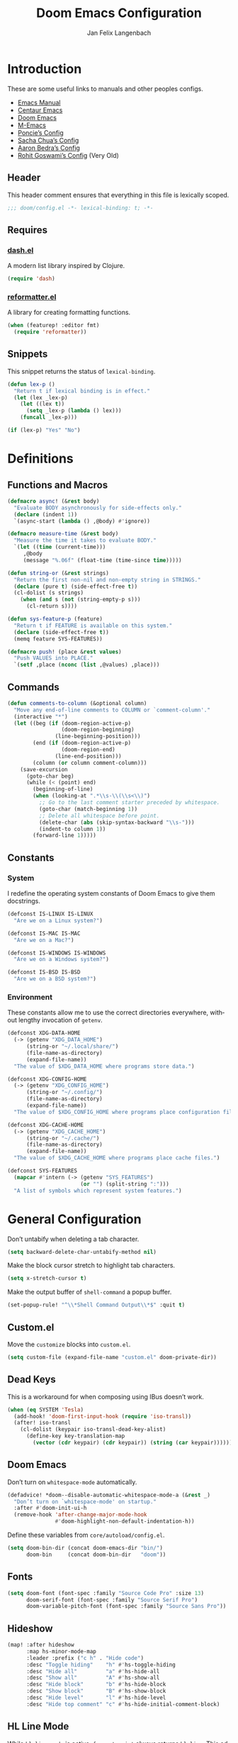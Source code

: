 #+TITLE: Doom Emacs Configuration
#+AUTHOR: Jan Felix Langenbach
#+EMAIL: o.hase3@gmail.com
#+DESCRIPTION: Doom Emacs configuration of Jan Felix Langenbach
#+LANGUAGE: en
#+STARTUP: fold
#+PROPERTY: header-args :lexical yes :results silent :tangle yes

* Introduction
These are some useful links to manuals and other peoples configs.

+ [[https://www.gnu.org/software/emacs/manual][Emacs Manual]]
+ [[https://github.com/seagle0128/.emacs.d][Centaur Emacs]]
+ [[https://github.com/hlissner/doom-emacs][Doom Emacs]]
+ [[https://github.com/MatthewZMD/.emacs.d][M-Emacs]]
+ [[https://github.com/poncie/.emacs.d][Poncie’s Config]]
+ [[http://pages.sachachua.com/.emacs.d/Sacha.html][Sacha Chua’s Config]]
+ [[http://aaronbedra.com/emacs.d/#languages][Aaron Bedra’s Config]]
+ [[https://dotdoom.rgoswami.me/config.html][Rohit Goswami’s Config]] (Very Old)

** Header
This header comment ensures that everything in this file is lexically scoped.
#+BEGIN_SRC emacs-lisp
;;; doom/config.el -*- lexical-binding: t; -*-
#+END_SRC

** Requires
*** [[https://github.com/magnars/dash.el][dash.el]]
A modern list library inspired by Clojure.
#+BEGIN_SRC emacs-lisp
(require 'dash)
#+END_SRC

*** [[https://github.com/purcell/reformatter.el][reformatter.el]]
A library for creating formatting functions.
#+BEGIN_SRC emacs-lisp :tangle no
(when (featurep! :editor fmt)
  (require 'reformatter))
#+END_SRC

** Snippets
:PROPERTIES:
:header-args+: :tangle no :lexical yes
:END:
This snippet returns the status of ~lexical-binding~.
#+BEGIN_SRC emacs-lisp
(defun lex-p ()
  "Return t if lexical binding is in effect."
  (let (lex _lex-p)
    (let ((lex t))
      (setq _lex-p (lambda () lex)))
    (funcall _lex-p)))

(if (lex-p) "Yes" "No")
#+END_SRC

* Definitions
** Functions and Macros
#+BEGIN_SRC emacs-lisp
(defmacro async! (&rest body)
  "Evaluate BODY asynchronously for side-effects only."
  (declare (indent 1))
  `(async-start (lambda () ,@body) #'ignore))
#+END_SRC

#+BEGIN_SRC emacs-lisp
(defmacro measure-time (&rest body)
  "Measure the time it takes to evaluate BODY."
  `(let ((time (current-time)))
     ,@body
     (message "%.06f" (float-time (time-since time)))))
#+END_SRC

#+BEGIN_SRC emacs-lisp
(defun string-or (&rest strings)
  "Return the first non-nil and non-empty string in STRINGS."
  (declare (pure t) (side-effect-free t))
  (cl-dolist (s strings)
    (when (and s (not (string-empty-p s)))
      (cl-return s))))
#+END_SRC

#+BEGIN_SRC emacs-lisp
(defun sys-feature-p (feature)
  "Return t if FEATURE is available on this system."
  (declare (side-effect-free t))
  (memq feature SYS-FEATURES))
#+END_SRC

#+BEGIN_SRC emacs-lisp
(defmacro push! (place &rest values)
  "Push VALUES into PLACE."
  `(setf ,place (nconc (list ,@values) ,place)))
#+END_SRC

** Commands
#+BEGIN_SRC emacs-lisp
(defun comments-to-column (&optional column)
  "Move any end-of-line comments to COLUMN or `comment-column'."
  (interactive "*")
  (let ((beg (if (doom-region-active-p)
                 (doom-region-beginning)
               (line-beginning-position)))
        (end (if (doom-region-active-p)
                 (doom-region-end)
               (line-end-position)))
        (column (or column comment-column)))
    (save-excursion
      (goto-char beg)
      (while (< (point) end)
        (beginning-of-line)
        (when (looking-at ".*\\s-\\(\\s<\\)")
          ;; Go to the last comment starter preceded by whitespace.
          (goto-char (match-beginning 1))
          ;; Delete all whitespace before point.
          (delete-char (abs (skip-syntax-backward "\\s-")))
          (indent-to column 1))
        (forward-line 1)))))
#+END_SRC

** Constants
*** System
I redefine the operating system constants of Doom Emacs to give them docstrings.
#+BEGIN_SRC emacs-lisp
(defconst IS-LINUX IS-LINUX
  "Are we on a Linux system?")

(defconst IS-MAC IS-MAC
  "Are we on a Mac?")

(defconst IS-WINDOWS IS-WINDOWS
  "Are we on a Windows system?")

(defconst IS-BSD IS-BSD
  "Are we on a BSD system?")
#+END_SRC

*** Environment
These constants allow me to use the correct directories everywhere,
without lengthy invocation of =getenv=.
#+BEGIN_SRC emacs-lisp
(defconst XDG-DATA-HOME
  (-> (getenv "XDG_DATA_HOME")
      (string-or "~/.local/share/")
      (file-name-as-directory)
      (expand-file-name))
  "The value of $XDG_DATA_HOME where programs store data.")

(defconst XDG-CONFIG-HOME
  (-> (getenv "XDG_CONFIG_HOME")
      (string-or "~/.config/")
      (file-name-as-directory)
      (expand-file-name))
  "The value of $XDG_CONFIG_HOME where programs place configuration files.")

(defconst XDG-CACHE-HOME
  (-> (getenv "XDG_CACHE_HOME")
      (string-or "~/.cache/")
      (file-name-as-directory)
      (expand-file-name))
  "The value of $XDG_CACHE_HOME where programs place cache files.")

(defconst SYS-FEATURES
  (mapcar #'intern (-> (getenv "SYS_FEATURES")
                       (or "") (split-string ":")))
  "A list of symbols which represent system features.")
#+END_SRC

* General Configuration
Don’t untabify when deleting a tab character.
#+BEGIN_SRC emacs-lisp
(setq backward-delete-char-untabify-method nil)
#+END_SRC

Make the block cursor stretch to highlight tab characters.
#+BEGIN_SRC emacs-lisp
(setq x-stretch-cursor t)
#+END_SRC

Make the output buffer of ~shell-command~ a popup buffer.
#+BEGIN_SRC emacs-lisp
(set-popup-rule! "^\\*Shell Command Output\\*$" :quit t)
#+END_SRC

** Custom.el
Move the ~customize~ blocks into =custom.el=.
#+BEGIN_SRC emacs-lisp
(setq custom-file (expand-file-name "custom.el" doom-private-dir))
#+END_SRC

** Dead Keys
This is a workaround for when composing using IBus doesn’t work.
#+BEGIN_SRC emacs-lisp
(when (eq SYSTEM 'Tesla)
  (add-hook! 'doom-first-input-hook (require 'iso-transl))
  (after! iso-transl
    (cl-dolist (keypair iso-transl-dead-key-alist)
      (define-key key-translation-map
        (vector (cdr keypair) (cdr keypair)) (string (car keypair))))))
#+END_SRC

** Doom Emacs
Don’t turn on ~whitespace-mode~ automatically.
#+BEGIN_SRC emacs-lisp
(defadvice! *doom--disable-automatic-whitespace-mode-a (&rest _)
  "Don’t turn on `whitespace-mode' on startup."
  :after #'doom-init-ui-h
  (remove-hook 'after-change-major-mode-hook
               #'doom-highlight-non-default-indentation-h))
#+END_SRC

Define these variables from =core/autoload/config.el=.
#+BEGIN_SRC emacs-lisp
(setq doom-bin-dir (concat doom-emacs-dir "bin/")
      doom-bin     (concat doom-bin-dir   "doom"))
#+END_SRC

** Fonts
#+BEGIN_SRC emacs-lisp
(setq doom-font (font-spec :family "Source Code Pro" :size 13)
      doom-serif-font (font-spec :family "Source Serif Pro")
      doom-variable-pitch-font (font-spec :family "Source Sans Pro"))
#+END_SRC

** Hideshow
#+BEGIN_SRC emacs-lisp
(map! :after hideshow
      :map hs-minor-mode-map
      :leader :prefix ("c h" . "Hide code")
      :desc "Toggle hiding"    "h" #'hs-toggle-hiding
      :desc "Hide all"         "a" #'hs-hide-all
      :desc "Show all"         "A" #'hs-show-all
      :desc "Hide block"       "b" #'hs-hide-block
      :desc "Show block"       "B" #'hs-show-block
      :desc "Hide level"       "l" #'hs-hide-level
      :desc "Hide top comment" "c" #'hs-hide-initial-comment-block)
#+END_SRC

** HL Line Mode
While ~hl-line-mode~ is active, ~face-at-point~ always returns ~hl-line~.
This advice unhighlights the current line before ~face-at-point~ is called.
#+BEGIN_SRC emacs-lisp
(after! hl-line
  (defadvice! *hl-line--fix-face-at-point-a (orig-fn &rest args)
    :before #'face-at-point
    (when hl-line-mode
      (hl-line-unhighlight))))
#+END_SRC

** Info
Treat ~info~ buffers as real buffers.
#+BEGIN_SRC emacs-lisp
(after! info (set-popup-rule! "^\\*info\\*$" :ignore))
#+END_SRC

** Theme
Set the color theme. On =Tesla= I currently use light themes.
#+BEGIN_SRC emacs-lisp
(setq doom-theme
      (cl-case SYSTEM
        ('Phantom 'doom-one)
        ('Tesla   'doom-one-light)
        (t        'doom-one)))
#+END_SRC

** Visual Line Mode
#+BEGIN_SRC emacs-lisp
(defun turn-off-visual-line-mode ()
  (interactive)
  (visual-line-mode -1))
#+END_SRC

** Whitespace Mode
#+BEGIN_SRC emacs-lisp
(after! whitespace
  (setq whitespace-style
        '(face
          indentation
          lines-tail
          empty
          tabs
          tab-mark
          space-before-tab
          space-after-tab)))
#+END_SRC

* Emacs 27 Features
** Fill Column Indicator
#+BEGIN_SRC emacs-lisp
(when EMACS27+
  (add-hook! '(prog-mode-hook text-mode-hook)
             #'display-fill-column-indicator-mode))
#+END_SRC

#+BEGIN_SRC emacs-lisp
(when EMACS27+
  (defun display-fill-column-indicator--turn-off ()
    (interactive)
    (display-fill-column-indicator-mode -1)))
#+END_SRC

** Tab Bar
For ~tab-line~ configuration, steal from [[https://gitlab.com/andreyorst/dotfiles/-/blob/master/.config/emacs/init.el][andreyorst]].

Wrap everything in a conditional. Disabled because WIP.
#+BEGIN_SRC emacs-lisp :tangle no
(when EMACS27+
  (after! tab-bar))
#+END_SRC

#+BEGIN_SRC emacs-lisp :tangle no
(setq tab-bar-close-button-show t
      tab-bar-new-button-show t
      tab-bar-separator nil
      tab-bar-tab-name-ellipsis "…"
      tab-bar-tab-name-truncated-max 20
      tab-bar-tab-name-function #'tab-bar-tab-name-truncated
      tab-bar-close-button (propertize
                            (if (char-displayable-p ?×) " × " " x ")
                            'close-tab t
                            :help "Click to close tab"))
#+END_SRC

#+BEGIN_SRC emacs-lisp :tangle no
(let ((fg   (face-attribute 'default   :foreground))
      (bg   (face-attribute 'default   :background))
      (base (face-attribute 'mode-line :background)))
  (set-face-attribute
   'tab-bar nil
   :foreground fg
   :background bg
   :box (list :line-width -1 :color base))
  (set-face-attribute
   'tab-bar-tab nil
   :foreground fg
   :background bg
   :box (list :color bg)
   )
  (set-face-attribute
   'tab-bar-tab-inactive nil
   :foreground fg
   :background base
   :box (list :color base)))
#+END_SRC

* Editor Features
** File Templates
#+BEGIN_SRC emacs-lisp :tangle no
(when (featurep! :editor file-templates)
  (defvar +file-templates-fallback-dir +file-templates-dir
    "The directory where the file templates provided by Doom are stored.")

  (setq +file-templates-dir (expand-file-name "templates/" doom-private-dir))

  (after! yasnippet
    (setq yas-snippet-dirs
          (nconc (when (featurep! :editor snippets) '(+snippets-dir))
                 '(+file-templates-dir)
                 (->> yas-snippet-dirs
                      (delq '+snippets-dir)
                      (delq '+file-templates-dir))
                 '(+file-templates-fallback-dir)))))
#+END_SRC

** Formatting Engine
I replace the default formatting function with my own.
#+BEGIN_SRC emacs-lisp
(map! :when (featurep! :editor fmt)
      :nv "g =" #'+fmt:region
      :map doom-leader-code-map
      :desc "Format buffer/region" "f" #'+fmt/dwim)
#+END_SRC

** Form Feed
This mode displays instances of =^L= (form feed) as horizontal lines.
#+BEGIN_SRC emacs-lisp
(use-package! form-feed
  :hook ((prog-mode text-mode) . form-feed-mode))
#+END_SRC

*** Keybindings
Allows jumping from =^L= to =^L=.
#+BEGIN_SRC emacs-lisp
(map! "C-M-<next>"  #'forward-page
      "C-M-<prior>" #'backward-page)
#+END_SRC

** Indentation
*** Indent Guides
The package [[https://github.com/DarthFennec/highlight-indent-guides][highlight-indent-guides]] draws a line for each indentation level.
#+BEGIN_SRC emacs-lisp :tangle yes :noweb-ref :noweb no-export
(use-package! highlight-indent-guides
  ;; Maybe change this to mode-by-mode basis.
  :commands (highlight-indent-guides-mode)
  :config
  ;; Use bitmap images instead of characters.
  (setq highlight-indent-guides-method 'bitmap)
  ;; Use a bitmap of a solid line.
  (setq highlight-indent-guides-bitmap-function
        #'highlight-indent-guides--bitmap-line)
  ;; Highlight the nearest indent guide.
  (setq highlight-indent-guides-responsive 'top))
#+END_SRC

*** Indent Level
Indentation in Emacs is a mess currently. Each mode defines its own variables.
This consolidates indentation into one single variable.
#+BEGIN_SRC emacs-lisp
(defvar-local indent-level 4
  "Indentation level for all major-modes.")

(defvaralias 'standard-indent 'indent-level)
#+END_SRC

*** Tabs for Indentation
Disable tab insertion by default. It will be enabled manually for each mode.
#+BEGIN_SRC emacs-lisp
(setq-default tab-width 4)
(setq-default indent-tabs-mode nil)
#+END_SRC

These functions have a tendency to insert tabs where they don’t belong.
#+BEGIN_SRC emacs-lisp
(defadvice! *emacs--disable-indent-tabs-mode-a (orig-fn &rest args)
  "Let `indent-tabs-mode' be bound to nil."
  :around '(align-areas comment-indent indent-relative)
  (let (indent-tabs-mode) (apply orig-fn args)))
#+END_SRC

** Language Server Protocol
*** TODO Try semantic highlighting.
#+BEGIN_SRC emacs-lisp :tangle no
(setq lsp-enable-semantic-highlighting t)
#+END_SRC

** Line Numbers
On =Tesla=, ~display-line-numbers-mode~ causes noticeable slowdown.
#+BEGIN_SRC emacs-lisp
(when (eq SYSTEM 'Tesla)
  (remove-hook!
    '(prog-mode-hook
      text-mode-hook
      conf-mode-hook)
    #'display-line-numbers-mode))
#+END_SRC

** Literate Configuration
Make use of =async.el= to tangle =config.org= in a separate process without
blocking the main thread.
#+BEGIN_SRC emacs-lisp
(when (featurep! :config literate)

  (defvar *literate-tangle-in-progress-p nil
    "Contains a future of a currently tangling process or nil.")

  (defadvice! *literate-tangle-async-a (&optional force-p)
    "Compile `+literate-config-file' in an async process."
    :override #'+literate-tangle-h
    (let ((default-directory doom-private-dir))
      (when (or force-p (file-newer-than-file-p +literate-config-file
                                                +literate-config-cache-file))
        (print! (start "Compiling your literate config..."))
        (let ((org  (expand-file-name +literate-config-file))
              (dest (concat (file-name-sans-extension +literate-config-file) ".el"))
              (cache +literate-config-cache-file))
          (when-let* ((proc *literate-tangle-in-progress-p)) (async-wait proc))
          (setq *literate-tangle-in-progress-p
                (async-start
                 (lambda ()
                   (and (require 'ob-tangle)
                        (org-babel-tangle-file org dest)
                        (with-temp-file cache)))
                 (lambda (&rest _)
                   (message "Compilation finished!")
                   (-some-> (expand-file-name dest)
                     (find-buffer-visiting)
                     (with-current-buffer (revert-buffer 'ignore-auto 'noconfirm)))
                   (setq *literate-tangle-in-progress-p nil)))))))))
#+END_SRC

*** NOTE: Is explicit sync really needed?
Maybe I should remove ~*literate-tangle-in-progress-p~, as the tangling process
is currently fast enough to make race conditions unlikely.

** Spell Checking
*** Ispell
#+BEGIN_SRC emacs-lisp
(setq ispell-dictionary "en_US")
#+END_SRC

*** Flyspell
#+BEGIN_SRC emacs-lisp
(remove-hook 'prog-mode-hook #'flyspell-mode)
#+END_SRC

** Terminal
*** Shell
*** EShell
*** Term
*** VTerm
This hack removes a problematic popup rule.
#+BEGIN_SRC emacs-lisp
(setq display-buffer-alist (assoc-delete-all "^vterm" display-buffer-alist))
#+END_SRC

VTerm doesn’t recognize any keypad keys for some reason. This advice translates
the keypad keycodes into the corresponding keyboard keycodes.
#+BEGIN_SRC emacs-lisp
(defadvice! *vterm--add-keypad-keys-a (args)
  "Make `vterm' recognize `<kp-*>' sequences by translating them."
  :filter-args #'vterm-send-key
  (let ((key (car args)))
    (when (string-prefix-p "<kp-" key)
      (setq key (substring key 4 -1))
      (when (> (length key) 1)
        (setq key (cond ((string= key "add"      ) "+")
                        ((string= key "subtract" ) "-")
                        ((string= key "multiply" ) "*")
                        ((string= key "divide"   ) "/")
                        ((string= key "separator") ",")
                        (t key))))
      (setf (car args) key))
    args))
#+END_SRC

** Tree View
*** Neotree
#+BEGIN_SRC emacs-lisp
(map! :when (featurep! :ui neotree)
      :after neotree
      :map neotree-mode-map
      :n "<tab>" #'neotree-quick-look)
#+END_SRC

*** Treemacs
** Undo/Redo
*** Undo Fu
*** Undo Tree
When =undo-tree= is allowed to automatically save the undo history, it somehow
chokes on an empty undo list and interrupts us with constant errors.
#+BEGIN_SRC emacs-lisp
(setq undo-tree-auto-save-history nil)
#+END_SRC

*** Keybindings
Bind keys for ~redo~.
#+BEGIN_SRC emacs-lisp
(map! "<redo>" #'redo
      :n "U" #'redo)
#+END_SRC

* Packages
** Company
*** Quickhelp
#+BEGIN_SRC emacs-lisp
(use-package! company-quickhelp
  :when (featurep! :completion company)
  :after company
  :hook (company-mode-hook . company-quickhelp-local-mode)
  :config (setq company-quickhelp-use-propertized-text nil))
#+END_SRC

** Evil
*** Evil Mode
Evil uses Vim’s undo increments by default, which are too coarse for me.
#+BEGIN_SRC emacs-lisp
(setq evil-want-fine-undo t)
#+END_SRC

Automatic conversion of tabs seems to be broken.
#+BEGIN_SRC emacs-lisp
(setq evil-indent-convert-tabs nil)
#+END_SRC

We can’t use ~defvaralias~ here, because ~evil-mode~ is already running
which causes ~evil-shift-width~ to be a localized variable.
#+BEGIN_SRC emacs-lisp
;; (defvaralias 'evil-shift-width 'indent-level)
#+END_SRC

#+BEGIN_SRC emacs-lisp
(map! :when (featurep! :editor evil)
      :after evil
      ;; Remap the document scroll motions to something more sensible.
      :m "z+" nil
      :m "z-" nil
      :m "z^" nil
      :m "z." nil
      :m "zT" #'evil-scroll-bottom-line-to-top
      :m "zB" #'evil-scroll-top-line-to-bottom
      :m "z S-<right>" #'evil-scroll-right
      :m "z S-<left>" #'evil-scroll-left

      ;; Make DEL remove selected text in evil-visual-state.
      :v "DEL" #'evil-delete-char
      :v "<delete>" #'evil-delete-char

      ;; Map the arrow keys in Evils window map.
      (:map evil-window-map
       "<up>"      #'evil-window-up
       "<down>"    #'evil-window-down
       "<left>"    #'evil-window-left
       "<right>"   #'evil-window-right
       "S-<up>"    #'+evil/window-move-up
       "S-<down>"  #'+evil/window-move-down
       "S-<left>"  #'+evil/window-move-left
       "S-<right>" #'+evil/window-move-right
       "C-h"       nil
       "C-j"       nil
       "C-k"       nil
       "C-l"       nil))
#+END_SRC

*** Evil Collection
Doom Emacs loads the ~evil-collection~ packages manually and needs the
corresponding variables to be set beforehand. The code below runs
right before ~+evil-collection-init~ first called.
#+BEGIN_SRC emacs-lisp :noweb no-export
(when (and (featurep! :editor evil +everywhere)
           doom-interactive-p
           (not doom-reloading-p)
           (not (memq 'evil-collection doom-disabled-packages)))
  (add-transient-hook! #'+evil-collection-init
    (push! +evil-collection-disabled-list
           'tetris '2084-game 'haskell-error-mode)))
#+END_SRC

*** Evil Matchit
#+BEGIN_SRC emacs-lisp
(use-package! evil-matchit
  :when (featurep! :editor evil)
  :after-call pre-command-hook
  :init (setq evilmi-shortcut "%")
  :config (global-evil-matchit-mode +1))
#+END_SRC

*** Evil Numbers
Remap the ~inc-at-pt~ functions, so =z == can be used for formatting.
#+BEGIN_SRC emacs-lisp
(map! :when (featurep! :editor evil)
      :after evil-numbers
      :nv "g +" #'evil-numbers/inc-at-pt
      :nv "g -" #'evil-numbers/dec-at-pt
      :v  "z +" #'evil-numbers/inc-at-pt-incremental
      :v  "z -" #'evil-numbers/dec-at-pt-incremental)
#+END_SRC

*** Evil Snipe
Put ~evil-snipe-repeat~ on Comma and Shift-Comma.
Doesn’t seem to work due to keymap precedences.
#+BEGIN_SRC emacs-lisp
(map! :when (featurep! :editor evil)
      :after evil-snipe
      :map evil-snipe-parent-transient-map
      "," #'evil-snipe-repeat
      "–" #'evil-snipe-repeat-reverse
      ";" nil)
#+END_SRC

*** Evil Org
The =evil-org= package is only loaded when the =+everywhere= flag is set.

Doom Emacs changes ~org-cycle~ to skip the =subtree= stage by default when
~(featurep! :editor evil +everywhere)~.
#+BEGIN_SRC emacs-lisp
(after! evil-org
  (remove-hook 'org-tab-first-hook #'+org-cycle-only-current-subtree-h))
#+END_SRC

Add block jumping to =[= and =]= and remap =z r= and =z m= to =z O= and =z C=.
#+BEGIN_SRC emacs-lisp
(map! :when (featurep! :editor evil)
      :after evil-org
      :map evil-org-mode-map
      :m "[ _" #'org-previous-block
      :m "] _" #'org-next-block
      :n "z r" nil
      :n "z m" nil
      :n "z O" #'+org/show-next-fold-level
      :n "z C" #'+org/hide-next-fold-level)
#+END_SRC

** Flycheck
#+BEGIN_SRC emacs-lisp
(map! :when (featurep! :checkers syntax)
      :after flycheck
      ;; Map double exclamation mark.
      (:map flycheck-command-map "!" #'flycheck-buffer)
      ;; Name the flycheck prefix keys.
      (:leader :prefix "c"
       (:prefix ("!" . "flycheck") "" flycheck-command-map))
      (:map flycheck-mode-map :prefix "C-c"
       (:prefix ("!" . "flycheck") "" flycheck-command-map)))
#+END_SRC

** Helpful
Some function definitions contain tab character that are
assumed to be eight spaces wide.
#+BEGIN_SRC emacs-lisp
(setq-hook! 'helpful-mode-hook
  tab-width 8
  x-stretch-cursor nil)
#+END_SRC

** Hungry Delete
These functions delete all whitespace up to the next non-whitespace character.
#+BEGIN_SRC emacs-lisp
(use-package! hungry-delete
  :bind (("M-DEL"      . hungry-delete-backward)
         ("M-<delete>" . hungry-delete-forward)))
#+END_SRC

** Ivy
Don’t show =../= in file completion buffer.
#+BEGIN_SRC emacs-lisp
(setq ivy-extra-directories '("./"))
#+END_SRC

Ivy should recurse into directories when pressing =RET=.
#+BEGIN_SRC emacs-lisp
(map! :when (featurep! :completion ivy)
      :after ivy
      :map ivy-minibuffer-map
      "<return>"   #'ivy-alt-done
      "C-<return>" #'ivy-immediate-done
      "C-l"        #'ivy-done
      "C-<up>"     #'ivy-previous-history-element
      "C-<down>"   #'ivy-next-history-element)
#+END_SRC

*** NOTE Counsel Compile
Currently Doom maps =SPC c c= and =SPC p c= to ~+ivy/compile~ and
~+ivy/project-compile~ which are specialized versions of ~counsel-compile~.
I would like to have some key bound to ~counsel-compile~, but I first need to
experiment a bit with the current system.

** Magit
#+BEGIN_SRC emacs-lisp
(add-hook   'git-commit-setup-hook #'turn-off-flyspell)
(setq-hook! 'git-commit-setup-hook fill-column 50)
#+END_SRC

** Org
*** Org Mode
#+BEGIN_SRC emacs-lisp
(setq org-cycle-global-at-bob t
      org-cycle-include-plain-lists nil
      org-directory (expand-file-name "~/text/org/")
      org-startup-folded t)
#+END_SRC

Use hard line wrapping to keep all columns shorter than ~fill-column~.
#+BEGIN_SRC emacs-lisp
(add-hook! 'org-mode-hook #'turn-off-visual-line-mode #'auto-fill-mode)
#+END_SRC

Don’t start ~flyspell-mode~ automatically.
#+BEGIN_SRC emacs-lisp
(remove-hook 'org-mode-hook #'flyspell-mode)
#+END_SRC

Add ~company-capf~ as a Company backend.
#+BEGIN_SRC emacs-lisp
(set-company-backend! 'org-mode 'company-capf)
#+END_SRC

#+BEGIN_SRC emacs-lisp
(after! smartparens
  (sp-local-pair 'org-mode "=" "=")
  (sp-local-pair 'org-mode "~" "~"))
#+END_SRC

#+BEGIN_SRC emacs-lisp
(after! which-key
  (which-key-add-major-mode-key-based-replacements 'org-mode
    "C-c C-x" "more"
    "C-c C-v" "babel"
    "C-c \""  "plot"))
#+END_SRC

*** Org Babel
#+BEGIN_SRC emacs-lisp :tangle no
(defun *org-babel-tangle-file-async (file &optional target-file lang-re finish-func)
  (require 'async)
  (async-start
   (apply-partially #'org-babel-tangle-file target-file lang-re)
   finish-func))
#+END_SRC

*** Org Indent
For some reason, ~show-smartparens-mode~ causes visual glitches.
#+BEGIN_SRC emacs-lisp
(add-hook 'org-indent-mode-hook #'turn-off-show-smartparens-mode)
#+END_SRC

The indicator doesn’t take the visual indentation into account.
#+BEGIN_SRC emacs-lisp
(when EMACS27+
  (add-hook 'org-mode-hook #'display-fill-column-indicator--turn-off))
#+END_SRC

*** Org Keys
Bind shortcuts for navigating headings with the arrow keys.
Add ~org-babel-map~ to ~:localleader~.
#+BEGIN_SRC emacs-lisp
(map! :after org-keys
      :map org-mode-map
      "C-M-<left>"  #'org-up-element
      "C-M-<right>" #'org-down-element
      "C-M-<up>"    #'org-previous-visible-heading
      "C-M-<down>"  #'org-next-visible-heading
      (:localleader :prefix ("v" . "babel") "" org-babel-map))
#+END_SRC

*** Org Modules
These values have to be set before ~org-mode~ is loaded.
#+BEGIN_SRC emacs-lisp
(setq org-modules
      '(;; ol-w3m
        ;; ol-bbdb
        ol-bibtex
        ;; ol-docview
        ;; ol-gnus
        ol-info
        ;; ol-irc
        ;; ol-mhe
        ;; ol-rmail
        ;; ol-eww
        ))
#+END_SRC

*** Org Source
#+BEGIN_SRC emacs-lisp
(after! org-src
  (push! org-src-lang-modes
         '("dash" . sh)
         '("zsh"  . sh)))
#+END_SRC

** Projectile
#+BEGIN_SRC emacs-lisp
(map! :after projectile
      :map projectile-mode-map
      :leader :prefix "p"
      :desc "M-x in root" ":" #'projectile-run-command-in-root
      :desc "Shell command in root" "!" #'projectile-run-shell-command-in-root
      :desc "Async command in root" "&" #'projectile-run-async-shell-command-in-root)
#+END_SRC

** Smartparens
Activate ~show-smartparens-mode~ globally to highlight matching pairs.
#+BEGIN_SRC emacs-lisp
(after! smartparens (show-smartparens-global-mode +1))
#+END_SRC

Bind ~sp-raise-sexp~, which I use quite often.
#+BEGIN_SRC emacs-lisp
(map! :n "z r" #'sp-raise-sexp)
#+END_SRC

*** DONE Closing paren deleted twice ([[https://github.com/hlissner/doom-emacs/issues/3268][#3268]])
This is currently broken, in that two closing delimiters are deleted instead of
one. When the linked issue is resolved, this fix can be removed.
#+BEGIN_SRC emacs-lisp :tangle no
(setq sp-autodelete-pair nil)
#+END_SRC

** Which Key
Replace =<up>= and =<down>= with Unicode arrows.
#+BEGIN_SRC emacs-lisp
(after! which-key
  (push! which-key-replacement-alist
         '(("<up>"   . nil) . ("↑" . nil))
         '(("<down>" . nil) . ("↓" . nil))))
#+END_SRC

These are some default keybindings that are missing a description.
#+BEGIN_SRC emacs-lisp
(after! which-key
  (which-key-add-key-based-replacements
    "C-x"      '("global" . "Global commands")
    "C-x RET"  "locale"
    "C-x ESC"  "complex-repeat"

    "C-x 4"    "other-window"
    "C-x 5"    "other-frame"
    "C-x 6"    "two-column"
    "C-x 8"    '("unicode" . "Unicode symbols")

    "C-x @"    '("apply-modifier" . "Add a modifier to the next event")
    "C-x a"    "abbrev"
    "C-x a i"  "inverse"
    "C-x n"    "narrow"
    "C-x r"    "rectangle/register"
    "C-x t"    "tab-bar"
    "C-x v"    "version-control"
    "C-x X"    "edebug"

    "C-c"      '("mode-specific" . "Mode specific commands")

    "M-s"      "search"
    "M-s h"    "highlight"
    "M-g"      "goto"))
#+END_SRC

** Yasnippet
In ~snippet-mode~, whitespace has significant meaning.
#+BEGIN_SRC emacs-lisp
(after! ws-butler
  (push 'snippet-mode ws-butler-global-exempt-modes))
#+END_SRC

#+BEGIN_SRC emacs-lisp
(when EMACS27+
  (add-hook 'snippet-mode-hook #'display-fill-column-indicator--turn-off))
#+END_SRC

#+BEGIN_SRC emacs-lisp
(after! which-key
  (which-key-add-key-based-replacements
    "C-c &" "snippet"))
#+END_SRC

*** NOTE Other Packages
More Evil-related packages that I might try out some time.
+ [[https://github.com/willghatch/emacs-on-parens][on-parens]]
+ [[https://github.com/expez/evil-smartparens][evil-smartparens]]

* Languages
** Arduino
#+BEGIN_SRC emacs-lisp
(setq arduino-mode-home (expand-file-name "~/src/arduino/"))
#+END_SRC

This only works with a *patched* Arduino runtime.
#+BEGIN_SRC emacs-lisp
(when (sys-feature-p 'arduino/xdg)
  (let ((pref-file (expand-file-name "arduino/preferences.txt" XDG-DATA-HOME)))
    (when (file-readable-p pref-file)
      (setq ede-arduino-preferences-file pref-file))))
#+END_SRC

** Assembler
#+BEGIN_SRC emacs-lisp
(setq-hook! 'asm-mode-hook
  tab-width 8
  indent-tabs-mode t)
#+END_SRC

#+BEGIN_SRC emacs-lisp
(defadvice! *asm--add-indentation-rules-a (&rest _)
  "Add rule clauses to `asm-calculate-indentation'."
  :before-until #'asm-calculate-indentation
  (and (looking-at "section") 0))
#+END_SRC

** BASIC
#+BEGIN_SRC emacs-lisp
(defvaralias 'basic-indent-offset 'indent-level)
#+END_SRC

#+BEGIN_SRC emacs-lisp
(setq-hook! 'basic-mode-hook
  indent-tabs-mode t)
#+END_SRC

#+BEGIN_SRC emacs-lisp
(when (featurep! :editor fmt)
  (setq-hook! 'basic-mode-hook
    +fmt-formatter #'basic-format-code))
#+END_SRC

** C/C++
#+BEGIN_SRC emacs-lisp
(defvaralias 'c-basic-offset 'indent-level)
#+END_SRC

*** TODO Code Style
The default is =doom=.
I have yet to create my own style.
#+BEGIN_SRC emacs-lisp :tangle no
(after! cc-mode
  (c-add-style "jfl"
               '("linux"
                 (indent-tabs-mode . t)
                 (c-basic-offset   . 4)
                 (tab-width        . 4)))
  (setq c-default-style
        '((java-mode . "java")
          (awk-mode  . "awk")
          ;; (other     . "k&r")
          (other     . "jfl")
          )))
#+END_SRC

#+BEGIN_SRC emacs-lisp :tangle no
(after! cc-mode
  (c-add-style "jfl" '("linux"
                       (indent-tabs-mode . t)
                       (tab-width . 4)
                       (c-basic-offset . 4)))
  (if (listp c-default-style)
      (setf (alist-get 'other c-default-style) "jfl")
    (setq c-default-style "jfl")))
#+END_SRC


*** C Mode
#+BEGIN_SRC emacs-lisp
(when (featurep! :checkers syntax)
  (setq-hook! 'c-mode-hook
    flycheck-gcc-language-standard   "gnu18"
    flycheck-clang-language-standard "gnu18"))
#+END_SRC

*** C++ Mode
#+BEGIN_SRC emacs-lisp
(when (featurep! :checkers syntax)
  (setq-hook! 'c++-mode-hook
    flycheck-gcc-language-standard   "gnu++17"
    flycheck-clang-language-standard "gnu++17"))
#+END_SRC

*** Meson Mode
Major mode for the [[https://mesonbuild.com][Meson Build System]].
#+BEGIN_SRC emacs-lisp
(use-package! meson-mode :defer t)
#+END_SRC

*** Smartparens
Add automatic bracket spacing in ~sp-c-modes~, which is removed in =smartparens-c.el=.
#+BEGIN_SRC emacs-lisp
(after! smartparens
  (sp-with-modes sp-c-modes
    (sp-local-pair "{" nil :post-handlers '(("||\n[i]" "RET") ("| " "SPC")))))
#+END_SRC

** Clojure :Lisp:
#+BEGIN_SRC emacs-lisp
(add-hook 'clojure-mode-hook #'lisp-mode-common-hook)
#+END_SRC

** Common Lisp :Lisp:
The file extension =.cl= is sometimes used.
#+BEGIN_SRC emacs-lisp
(push '("\\.cl\\'" . lisp-mode) auto-mode-alist)
#+END_SRC

#+BEGIN_SRC emacs-lisp
(add-hook 'lisp-mode-hook #'lisp-mode-common-hook)
#+END_SRC

*** Sly
#+BEGIN_SRC emacs-lisp
(setq sly-default-lisp 'sbcl)
#+END_SRC

#+BEGIN_SRC emacs-lisp
(after! sly
  (push! sly-lisp-implementations
         '(clisp ("clisp"))
         '(cmucl ("cmucl"))
         '(sbcl ("sbcl") :coding-system utf-8-unix)))
#+END_SRC

** Elixir
#+BEGIN_SRC emacs-lisp
(defvaralias 'elixir-basic-offset      'indent-level)
(defvaralias 'elixir-smie-indent-basic 'indent-level)
#+END_SRC

The Elixir formatter =mix format= sadly has very strong conventions. I might be
able to work around this when I implement my own =fmt-mix= functions, using
~doom/retab~ or =unexpand= after formatting, but for now we just set
~indent-level~ to =2=.
#+BEGIN_SRC emacs-lisp
(setq-hook! 'elixir-mode-hook indent-level 2)
#+END_SRC

#+BEGIN_SRC emacs-lisp
(set-popup-rule! "^\\*Alchemist-IEx\\*$"
  :size 0.3 :vslot 2 :ttl nil :quit 'current)
#+END_SRC

#+BEGIN_SRC emacs-lisp
(after! alchemist
  (setq +eval-repls (assq-delete-all 'alchemist-mode +eval-repls)))
#+END_SRC

#+BEGIN_SRC emacs-lisp
(map! :after alchemist
      :map alchemist-mode-map
      :localleader
      "a" 'alchemist-mode-keymap
      "i" #'alchemist-iex-run
      "I" #'alchemist-iex-project-run
      "M-r" #'alchemist-test-toggle-test-report-display)

(which-key-add-major-mode-key-based-replacements 'elixir-mode
  "C-c   a" "alchemist"
  "SPC m a" "alchemist"

  "C-c   a c" "compile"
  "C-c   a e" "execute"
  "C-c   a f" "info"
  "C-c   a h" "help"
  "C-c   a i" "iex"
  "C-c   a m" "mix"
  "C-c   a o" "macroexpand"
  "C-c   a X" "hex"
  "C-c   a p" "project"
  "C-c   a v" "eval"
  "SPC m a X" "hex"
  "SPC m a c" "compile"
  "SPC m a e" "execute"
  "SPC m a f" "info"
  "SPC m a h" "help"
  "SPC m a i" "iex"
  "SPC m a m" "mix"
  "SPC m a o" "macroexpand"
  "SPC m a p" "project"
  "SPC m a v" "eval")
#+END_SRC

** Emacs Lisp :Lisp:
#+BEGIN_SRC emacs-lisp
(add-hook 'emacs-lisp-mode-hook       #'lisp-mode-common-hook)
(add-hook 'lisp-interaction-mode-hook #'lisp-mode-common-hook)
#+END_SRC

#+BEGIN_SRC emacs-lisp
(after! elisp-mode
  (set-keymap-parent lisp-interaction-mode-map emacs-lisp-mode-map))
#+END_SRC

*** Evaluation
#+BEGIN_SRC emacs-lisp
(defun *eval/buffer-and-replace ()
  (interactive)
  (+eval/region-and-replace (point-min) (point-max))
  (let ((result (eval-buffer)))
    (kill-region (point-min) (point-max))
    (insert result)))

(defun *eval/sexp-and-replace ()
  (interactive)
  (let* ((beg (progn (backward-sexp 1) (point)))
         (end (progn (forward-sexp  1) (point))))
    (+eval/region-and-replace beg end)))

(map! :after elisp-mode
      :map emacs-lisp-mode-map
      :localleader :prefix "e"
      "B" #'*eval/buffer-and-replace
      "E" #'*eval/sexp-and-replace
      "R" #'+eval/region-and-replace)
#+END_SRC

*** Macro Expansion
#+BEGIN_SRC emacs-lisp
(defun *elisp-macroexpand-last-sexp ()
  (interactive)
  (when (and (bound-and-true-p evil-mode)
             (not evil-move-beyond-eol)
             (or (evil-normal-state-p) (evil-motion-state-p))
             (not (or (eobp) (eolp))))
    (forward-char))
  (backward-sexp)
  (emacs-lisp-macroexpand)
  (forward-sexp))

(map! :after elisp-mode
      :map emacs-lisp-mode-map
      :localleader
      "x" #'*elisp-macroexpand-last-sexp)
#+END_SRC

#+BEGIN_SRC emacs-lisp
(map! :after macrostep
      :map macrostep-keymap
      :n "c" #'macrostep-collapse)
#+END_SRC

** Fennel :Lisp:Lua:
#+BEGIN_SRC emacs-lisp
(add-hook 'fennel-mode-hook #'lisp-mode-common-hook)
#+END_SRC

** Haskell
#+BEGIN_SRC emacs-lisp
(setq-hook! 'haskell-mode-hook indent-level 2)
#+END_SRC

Doom Emacs uses this hook which seems not to exist.
#+BEGIN_SRC emacs-lisp
(add-hook! 'haskell-mode-hook
  (defun *haskell--run-mode-local-vars-hook ()
    (run-hooks 'haskell-mode-local-vars-hook)))
#+END_SRC

These bindings are used by many modes with an inferior REPL.
#+BEGIN_SRC emacs-lisp
(map! :after haskell-mode
      :map haskell-mode-map
      "C-c C-c" #'haskell-process-load-file
      "C-c C-k" #'haskell-process-load-file
      "C-c C-z" #'haskell-interactive-switch)
#+END_SRC

Flycheck raises a "Suspicious State" error when the linter exits with a nonzero
error code. Using =--no-exit-code= prevents this.
#+BEGIN_SRC emacs-lisp
(setq flycheck-hlint-args '("--no-exit-code"))
#+END_SRC

#+BEGIN_SRC emacs-lisp
(after! (dante flycheck)
  (flycheck-add-next-checker 'haskell-dante '(warning . haskell-hlint)))
#+END_SRC

** Hy :Lisp:Python:
#+BEGIN_SRC emacs-lisp
(add-hook 'hy-mode-hook #'lisp-mode-common-hook)
#+END_SRC

** JavaScript
#+BEGIN_SRC emacs-lisp
(defvaralias 'js-indent-level 'indent-level)
#+END_SRC

#+BEGIN_SRC emacs-lisp
(setq-hook! 'js-mode-hook
  indent-level 2
  tab-width 2
  indent-tabs-mode t)
  #+END_SRC

  #+BEGIN_SRC emacs-lisp
(when (featurep! :editor fmt)
  (setq-hook! 'js-mode-hook
    +fmt-formatter #'prettier-format-region))
#+END_SRC

** LaTeX
#+BEGIN_SRC emacs-lisp
(after! which-key
  (which-key-add-major-mode-key-based-replacements 'latex-mode
    "C-c C-p"     '("preview" . "Inline formula preview")
    "C-c C-p C-c" "clear"
    "C-c C-o"     "fold"
    "C-c C-q"     "fill"
    "C-c C-t"     "toggle"))
#+END_SRC

Let Smartparens handle insertion of =$=.
#+BEGIN_SRC emacs-lisp
(map! :after tex-mode :map LaTeX-mode-map "$" nil)
#+END_SRC

Some Smartparens settings for LaTeX pairs.
Letting Smartparens handle these works best in my experience.
#+BEGIN_SRC emacs-lisp
(after! smartparens
  (sp-with-modes '(tex-mode plain-tex-mode latex-mode)
    (sp-local-pair "\"`" "\"'"          ; German quotes
                   :unless '(sp-latex-point-after-backslash sp-in-math-p)
                   :post-handlers '(sp-latex-skip-double-quote))
    (sp-local-pair "\"<" "\">"          ; French quotes
                   :unless '(sp-latex-point-after-backslash sp-in-math-p)
                   :post-handlers '(sp-latex-skip-double-quote))
    (sp-local-pair "\\(" "\\)" :post-handlers '(("||\n[i]" "RET") ("| " "SPC")))
    (sp-local-pair "\\[" "\\]" :post-handlers '(("||\n[i]" "RET") ("| " "SPC")))))
#+END_SRC

Using =dvipng= is faster than =png= and is even recommended
in the [[info:preview-latex#Requirements][manual]] of =preview-latex=.
#+BEGIN_SRC emacs-lisp
(when (executable-find "dvipng") (setq preview-image-type 'dvipng))
#+END_SRC

*** NOTE Electric Env Pairs
Maybe add ~latex-electric-env-pair-mode~ to ~LaTeX-mode-hook~.

** Lisp
A common hook for all lisp modes.
#+BEGIN_SRC emacs-lisp
(defvar lisp-mode-common-hook nil
  "Hook called by all Lisp modes for common initialization.")

(defun lisp-mode-common-hook (&rest args)
  "Run all functions in `lisp-mode-common-hook' with ARGS."
  (apply #'run-hook-with-args 'lisp-mode-common-hook args))
#+END_SRC

Improve the comment insertion of ~comment-dwim~.
#+BEGIN_SRC emacs-lisp
(setq-hook! 'lisp-mode-common-hook
  comment-start "; "
  comment-start-skip ";+\\s-*")
#+END_SRC

#+BEGIN_SRC emacs-lisp
(when (featurep! :editor fmt)
  (setq-hook! 'lisp-mode-common-hook
    +fmt-formatter #'indent-region))
#+END_SRC

** Lua
Doom has already set a value for ~lua-indent-level~, so we have to unset it.
#+BEGIN_SRC emacs-lisp
(makunbound 'lua-indent-level)
(defvaralias 'lua-indent-level 'indent-level)
#+END_SRC

#+BEGIN_SRC emacs-lisp
(setq-hook! 'lua-mode-hook
  indent-level 2
  tab-width 2
  indent-tabs-mode t)
#+END_SRC

#+BEGIN_SRC emacs-lisp
(when (featurep! :editor fmt)
  (setq-hook! 'lua-mode-hook
    +fmt-formatter #'luaformatter-format-region))
#+END_SRC

#+BEGIN_SRC emacs-lisp
(setq company-lua-interpreter 'lua53)
#+END_SRC

*** Indentation in Comments
Doom advises ~newline-and-indent~ to continue comments using the value of
~comment-line-break-function~. The standard value is ~comment-indent-new-line~,
which is broken in Lua's multiline comments.
#+BEGIN_SRC emacs-lisp
(defun *lua-comment-indent-new-line (&optional soft)
  "Break line at point and indent, continuing a series of line comments."
  (interactive)
  (if (or (not (lua-comment-or-string-p))
          (lua-string-p)
          (not (save-excursion
                 (goto-char (lua-comment-or-string-start-pos))
                 (looking-at-p "--\\[=*\\["))))
      (comment-indent-new-line soft)
    (delete-horizontal-space t)
    (newline nil t)
    (indent-according-to-mode)))
#+END_SRC

#+BEGIN_SRC emacs-lisp
(setq-hook! 'lua-mode-hook
  comment-line-break-function #'*lua-comment-indent-new-line)
#+END_SRC

*** NOTE Comment deletion broken
The advice ~+default--delete-backward-char-a~ to ~backward-delete-char~ behaves
weirdly when deleting line comments inside of a multiline comment. I have not
yet found a fix for this.

** MoonScript :Lua:
Consolidate indentation.
#+BEGIN_SRC emacs-lisp
(defvaralias 'moonscript-indent-offset 'indent-level)
#+END_SRC

We are currently limited by ~moonscript-indent-line~, which doesn’t
respect ~indent-tabs-mode~.
#+BEGIN_SRC emacs-lisp
(setq-hook! 'moonscript-mode-hook
  indent-level 2
  tab-width 8
  indent-tabs-mode nil)
#+END_SRC

Doom Emacs, annoyingly, sets ~moonscript-indent-offset~ to ~tab-width~ by default.
#+BEGIN_SRC emacs-lisp
(after! moonscript
  (remove-hook 'moonscript-mode-hook
               #'doom--setq-moonscript-indent-offset-for-moonscript-mode-h))
#+END_SRC

*** TODO Test this advice for indenting with tabs.
This might fix the issue with ~moonscript-indent-line~.
This should not be used with =Janfel/moonscript-mode=.
#+BEGIN_SRC emacs-lisp :tangle no
(defadvice! *moonscript--run-untabified-a (orig-fn &rest args)
  :around '(moonscript-indent-line moonscript-indent-level)
  (if (not indent-tabs-mode)
      (apply orig-fn args)
    (let (indent-tabs-mode)
      (untabify (line-beginning-position) (line-end-position))
      (apply orig-fn args)
      (tabify (line-beginning-position)
              (save-excursion (back-to-indentation) (point))))))
#+END_SRC

** Pascal
#+BEGIN_SRC emacs-lisp
(defvaralias 'pascal-indent-level  'indent-level)
(defvaralias 'pascal-case-indent   'indent-level)
(defvaralias 'opascal-indent-level 'indent-level)
(defvaralias 'opascal-case-indent  'indent-level)
#+END_SRC

#+BEGIN_SRC emacs-lisp
(setq-hook! '(pascal-mode-hook opascal-mode-hook)
  indent-level 3
  tab-width 3
  indent-tabs-mode t)
#+END_SRC

#+BEGIN_SRC emacs-lisp
(when (featurep! :editor fmt)
  (setq-hook! '(pascal-mode-hook opascal-mode-hook)
    +fmt-formatter #'ptop-format-region))
#+END_SRC

We have to remove ~company-capf~ from ~company-backends~, because completion
would be unusable otherwise.
#+BEGIN_SRC emacs-lisp
(when (featurep! :completion company)
  (setq-hook! '(pascal-mode-hook opascal-mode-hook)
    company-backends (remq 'company-capf company-backends)))
#+END_SRC

** Perl
#+BEGIN_SRC emacs-lisp
(defvaralias 'perl-indent-level  'indent-level)
(defvaralias 'cperl-indent-level 'indent-level)
#+END_SRC

#+BEGIN_SRC emacs-lisp
(setq-hook! '(perl-mode-hook cperl-mode-hook)
  indent-tabs-mode t)
#+END_SRC

#+BEGIN_SRC emacs-lisp
(when (featurep! :editor fmt)
  (setq-hook! '(perl-mode-hook cperl-mode-hook)
    +fmt-formatter #'perltidy-format-region))
#+END_SRC

** PHP
This allows me to not load the entire =:lang/php= module.
#+BEGIN_SRC emacs-lisp
(unless (featurep! :lang php) (use-package! php-mode :defer t))
#+END_SRC

#+BEGIN_SRC emacs-lisp
(setq-hook! 'php-mode-hook
  indent-tabs-mode t)
#+END_SRC

#+BEGIN_SRC emacs-lisp
(when (featurep! :editor fmt)
  (setq-hook! 'php-mode-hook
    +fmt-formatter #'prettier-format-region))
#+END_SRC

** Python
#+BEGIN_SRC emacs-lisp
(defvaralias 'python-indent-offset 'indent-level)
#+END_SRC

#+BEGIN_SRC emacs-lisp
(setq-hook! 'python-mode-hook
  indent-tabs-mode nil)
#+END_SRC

#+BEGIN_SRC emacs-lisp
(when (featurep! :editor fmt)
  (setq-hook! 'python-mode-hook
    +fmt-formatter #'black-format-buffer))
#+END_SRC

#+BEGIN_SRC emacs-lisp
(after! which-key
  (which-key-add-major-mode-key-based-replacements 'python-mode
    "C-c C-p" "pipenv"
    "C-c C-t" "skeleton"))
#+END_SRC

*** Company Jedi
[[https://jedi.readthedocs.io/en/latest/][Jedi]] gives the best (non LSP) autocompletion for python.
[[https://github.com/syohex/emacs-company-jedi][=company-jedi=]] is a backend for =company= that interfaces with Jedi.
This adds =company-jedi= to =company-backends= in Python buffers.
The package will load when =company-jedi= is invoked by =company=.
#+BEGIN_SRC emacs-lisp
(use-package! company-jedi
  :when (featurep! :completion company)
  :after company
  :commands company-jedi
  :init (set-company-backend! 'python-mode 'company-jedi))
#+END_SRC

*** _Backup
:PROPERTIES:
:header-args+: :tangle no :noweb-ref :noweb no-export
:END:
Use system =mspyls= for =lsp-python-ms=.
#+BEGIN_SRC emacs-lisp :tangle no
(when (featurep! :lang python +lsp)
  (after! lsp-python-ms
    (setq lsp-python-ms-dir "/usr/lib/microsoft-python-language-server"
          lsp-python-ms-executable "/usr/bin/mspyls")))
#+END_SRC

** Rust
#+BEGIN_SRC emacs-lisp
(defvaralias 'rustic-indent-offset 'indent-level)
#+END_SRC

#+BEGIN_SRC emacs-lisp
(setq-hook! '(rustic-mode-hook rustic-macro-expansion-mode-hook)
  indent-tabs-mode t)
  #+END_SRC

  #+BEGIN_SRC emacs-lisp
(when (featurep! :editor fmt)
  (setq-hook! '(rustic-mode-hook rustic-macro-expansion-mode-hook)
    +fmt-formatter #'rustic-format-buffer))
#+END_SRC

The [[https://github.com/rust-analyzer/rust-analyzer][rust-analyzer]] is an experimental language server and is to become
the successor to RLS.
#+BEGIN_SRC emacs-lisp
(when (executable-find "rust-analyzer")
  (setq rustic-lsp-server 'rust-analyzer))
#+END_SRC

#+BEGIN_SRC emacs-lisp
(defadvice! *rustic--rustfmt-respect-indent-tabs-mode-a (orig-fn &rest args)
  "Make `rustic-format-buffer' respect `indent-tabs-mode'."
  :around #'rustic-format-buffer
  (let ((rustic-rustfmt-config-alist
         (cons (cons 'hard_tabs indent-tabs-mode)
               rustic-rustfmt-config-alist)))
    (apply orig-fn args)))
#+END_SRC

Make ~lsp-rust~ respect the =CARGO_HOME= and =RUSTUP_HOME= environment
variables.
#+BEGIN_SRC emacs-lisp
(defconst CARGO-HOME
  (-> (getenv "CARGO_HOME")
      (string-or "~/.cargo/")
      (file-name-as-directory)
      (expand-file-name)))

(defconst RUSTUP-HOME
  (-> (getenv "RUSTUP_HOME")
      (string-or "~/.rustup/")
      (file-name-as-directory)
      (expand-file-name)))

(setq lsp-rust-library-directories
      (list (expand-file-name "registry/src/" CARGO-HOME)
            (expand-file-name "toolchains/" RUSTUP-HOME)))
#+END_SRC

** Scheme :Lisp:
#+BEGIN_SRC emacs-lisp
(add-hook 'scheme-mode-hook #'lisp-mode-common-hook)
#+END_SRC

*** Geiser
Make =geiser= read init files from ~doom-private-dir~ instead of ~$HOME~.
#+BEGIN_SRC emacs-lisp
(let ((config-dir (expand-file-name "geiser/" doom-private-dir)))
  (cl-dolist (s '(guile chez chicken racket))
    (set (intern (format "geiser-%s-init-file" s))
         (expand-file-name (format "init-%s.scm" s) config-dir))))
#+END_SRC

On Arch, the [[https://www.call-cc.org/][Chicken Scheme]] binaries are called =chicken-csi= and =chicken-csc=.
#+BEGIN_SRC emacs-lisp
(when (executable-find "chicken-csi")
  (setq geiser-chicken-binary "chicken-csi"))
#+END_SRC

** Shell
#+BEGIN_SRC emacs-lisp
(defvaralias 'sh-basic-offset 'indent-level)
#+END_SRC

#+BEGIN_SRC emacs-lisp
(setq-hook! 'sh-mode-hook
  indent-tabs-mode t)
#+END_SRC

#+BEGIN_SRC emacs-lisp
(when (featurep! :editor fmt)
  (setq-hook! 'sh-mode-hook
    +fmt-formatter #'shfmt-format-region))
#+END_SRC

#+BEGIN_SRC emacs-lisp
(set-file-template! "\\.sh\\'"
  :trigger "__sh"
  :mode 'sh-mode)
#+END_SRC

** XML
#+BEGIN_SRC emacs-lisp
(setq-hook! 'nxml-mode-hook
  indent-level 2
  tab-width 8
  indent-tabs-mode nil)
#+END_SRC

#+BEGIN_SRC emacs-lisp
(when (featurep! :editor fmt)
  (setq-hook! 'nxml-mode-hook
    +fmt-formatter #'tidy-format-region))
#+END_SRC

#+BEGIN_SRC emacs-lisp
(defadvice! *nxml--parameter-soft-not-being-optional-a (&optional soft)
  "Make the parameter SOFT optional to follow the spec of `comment-line-break-function'."
  :filter-args #'nxml-newline-and-indent
  (list soft))
#+END_SRC

Make the indentation inside of comments respect ~nxml-child-indent~.
#+BEGIN_SRC emacs-lisp
(defadvice! *nxml--indent-correctly-inside-comments-a
  (orig-fn pos open-delim close-delim)
  :around #'nxml-compute-indent-in-delimited-token
  (let ((indent (funcall orig-fn pos open-delim close-delim)))
    (when (and (string= "<!--" open-delim) (string= "-->" close-delim)
               (progn (goto-char xmltok-start) (looking-at-p "<!--[[:blank:]]*$"))
               (progn (goto-char pos)
                      (back-to-indentation)
                      (not (looking-at-p "-->"))))
      (goto-char xmltok-start)
      (setq indent (+ (current-column) nxml-child-indent)))
    indent))
#+END_SRC

#+BEGIN_SRC emacs-lisp
(after! nxml-mode
  (modify-syntax-entry ?\" "\"" nxml-mode-syntax-table)
  (modify-syntax-entry ?<  "(>" nxml-mode-syntax-table)
  (modify-syntax-entry ?>  ")<" nxml-mode-syntax-table))
#+END_SRC

Disable ~smartparens-mode~ because it it kind of useless in ~nxml-mode~.
#+BEGIN_SRC emacs-lisp
(add-hook 'nxml-mode-hook #'turn-off-smartparens-mode)
#+END_SRC

#+BEGIN_SRC emacs-lisp
(after! smartparens
  (sp-with-modes '(nxml-mode)
    (sp-local-pair "<" ">" :actions nil)
    (sp-local-pair "'" "'" :actions nil)
    (sp-local-pair "\"" "\"" :unless '(:rem sp-point-after-word-p))))
#+END_SRC

Replace the original ~nxml-mode~ rules with ones that aren’t broken.
#+BEGIN_SRC emacs-lisp
(after! hideshow
  (assq-delete-all 'nxml-mode hs-special-modes-alist)
  (push! hs-special-modes-alist
         '(nxml-mode
           "<!--\\|<[^/>?][^>]*[^/]>"
           "-->\\|</[^>]*[^/]>"
           "<!--"
           sgml-skip-tag-forward
           nil)))
#+END_SRC

#+BEGIN_SRC emacs-lisp
(setq lsp-xml-server-work-dir (expand-file-name "lsp4xml/" XDG-CACHE-HOME))
#+END_SRC

* Keybindings
** Ä/Ö/Ü
#+BEGIN_SRC emacs-lisp
(map! "C-ü" #'execute-extended-command)
(map! :map key-translation-map
      "C-ö" (kbd "C-x")
      "C-ä" (kbd "C-c"))
#+END_SRC

** Copy/Paste
Use C-p to paste.
#+BEGIN_SRC emacs-lisp
(map! :i "C-p" #'yank
      :i "M-p" #'yank-pop)
#+END_SRC

** Folding
Completely remap the ~+fold~ commands, making use of =h= as a prefix.
This frees up =z r= =z m=.
#+BEGIN_SRC emacs-lisp
(map! :when (and (featurep! :editor evil)
                 (featurep! :editor fold))
      :n "z O" #'+fold/open-all
      :n "z C" #'+fold/close-all

      :mn "h" nil
      :n "h h" #'+fold/toggle
      :n "h t" #'+fold/toggle
      :n "h a" #'+fold/toggle
      :n "h o" #'+fold/open
      :n "h O" #'+fold/open-all
      :n "h c" #'+fold/close
      :n "h C" #'+fold/close-all
      :m "h n" #'+fold/next
      :m "h p" #'+fold/previous)
#+END_SRC

** Leader Extensions
It is handy to have ~negative-argument~ on a binding
similar to that of ~universal-argument~.
#+BEGIN_SRC emacs-lisp
(map! :leader
      :desc "Negative Argument" "-" #'negative-argument)
#+END_SRC

Bind ~shell-command~ in a similar way to =M-x= and =M-;=.
#+BEGIN_SRC emacs-lisp
(map! :leader
      :desc "Shell command" "!" #'shell-command
      :desc "Async command" "&" #'async-shell-command)
#+END_SRC

#+BEGIN_SRC emacs-lisp
(map! :leader :prefix "b"
      :desc "Rename buffer" "R" #'rename-buffer)
#+END_SRC

Bind ~indent-region~.
#+BEGIN_SRC emacs-lisp
(map! :leader :prefix "c"
      :desc "Indent buffer/region" "i" #'indent-region
      ;; We need to move this out of the way.
      (:when (featurep! :tools lsp)
       :desc "LSP Organize imports" "I" #'lsp-organize-imports))
#+END_SRC

Bind mnemonics for =git add=.
#+BEGIN_SRC emacs-lisp
(map! :leader :prefix "g"
      (:when (featurep! :ui vc-gutter)
       :desc "Git add hunk" "a" #'git-gutter:stage-hunk
       :desc "Diff hunk"    "d" #'git-gutter:popup-hunk)
      (:when (featurep! :tools magit)
       :desc "Git add file" "A" #'magit-stage-file))
#+END_SRC

Bind ~auto-fill-mode~.
#+BEGIN_SRC emacs-lisp
(map! :leader :prefix "t"
      :desc "Hard line wrapping" "W" #'auto-fill-mode)
#+END_SRC

** _Backup
:PROPERTIES:
:header-args+: :tangle no
:END:
Some stuff I don't use anymore.
#+BEGIN_SRC emacs-lisp
(map! :leader :desc "List buffers" "b L" #'list-buffers)
(map! "<mouse-8>" #'backward-page
      "<mouse-9>" #'forward-page)
(map! :m "C-e" nil)
#+END_SRC
